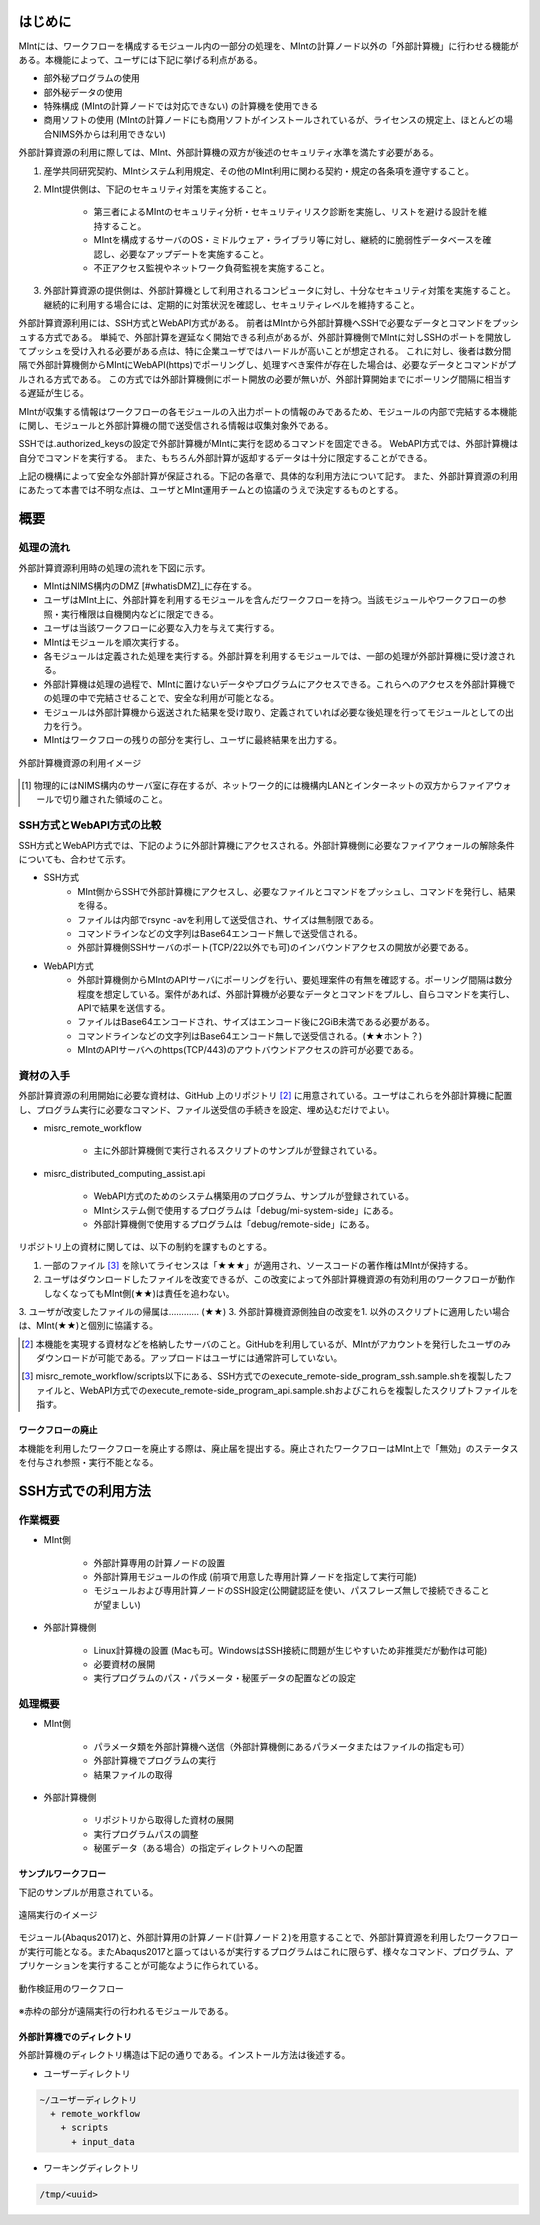 ==========
はじめに
==========

MIntには、ワークフローを構成するモジュール内の一部分の処理を、MIntの計算ノード以外の「外部計算機」に行わせる機能がある。本機能によって、ユーザには下記に挙げる利点がある。

* 部外秘プログラムの使用
* 部外秘データの使用
* 特殊構成 (MIntの計算ノードでは対応できない) の計算機を使用できる
* 商用ソフトの使用 (MIntの計算ノードにも商用ソフトがインストールされているが、ライセンスの規定上、ほとんどの場合NIMS外からは利用できない)

外部計算資源の利用に際しては、MInt、外部計算機の双方が後述のセキュリティ水準を満たす必要がある。

1. 産学共同研究契約、MIntシステム利用規定、その他のMInt利用に関わる契約・規定の各条項を遵守すること。
2. MInt提供側は、下記のセキュリティ対策を実施すること。

    * 第三者によるMIntのセキュリティ分析・セキュリティリスク診断を実施し、リストを避ける設計を維持すること。
    * MIntを構成するサーバのOS・ミドルウェア・ライブラリ等に対し、継続的に脆弱性データベースを確認し、必要なアップデートを実施すること。
    * 不正アクセス監視やネットワーク負荷監視を実施すること。
3. 外部計算資源の提供側は、外部計算機として利用されるコンピュータに対し、十分なセキュリティ対策を実施すること。継続的に利用する場合には、定期的に対策状況を確認し、セキュリティレベルを維持すること。

外部計算資源利用には、SSH方式とWebAPI方式がある。
前者はMIntから外部計算機へSSHで必要なデータとコマンドをプッシュする方式である。
単純で、外部計算を遅延なく開始できる利点があるが、外部計算機側でMIntに対しSSHのポートを開放してプッシュを受け入れる必要がある点は、特に企業ユーザではハードルが高いことが想定される。
これに対し、後者は数分間隔で外部計算機側からMIntにWebAPI(https)でポーリングし、処理すべき案件が存在した場合は、必要なデータとコマンドがプルされる方式である。
この方式では外部計算機側にポート開放の必要が無いが、外部計算開始までにポーリング間隔に相当する遅延が生じる。

MIntが収集する情報はワークフローの各モジュールの入出力ポートの情報のみであるため、モジュールの内部で完結する本機能に関し、モジュールと外部計算機の間で送受信される情報は収集対象外である。

SSHでは.authorized_keysの設定で外部計算機がMIntに実行を認めるコマンドを固定できる。
WebAPI方式では、外部計算機は自分でコマンドを実行する。
また、もちろん外部計算が返却するデータは十分に限定することができる。

上記の機構によって安全な外部計算が保証される。下記の各章で、具体的な利用方法について記す。
また、外部計算資源の利用にあたって本書では不明な点は、ユーザとMInt運用チームとの協議のうえで決定するものとする。

.. raw:: latex

    \newpage
==========
概要
==========

処理の流れ
==========

外部計算資源利用時の処理の流れを下図に示す。

* MIntはNIMS構内のDMZ [#whatisDMZ]_に存在する。
* ユーザはMInt上に、外部計算を利用するモジュールを含んだワークフローを持つ。当該モジュールやワークフローの参照・実行権限は自機関内などに限定できる。
* ユーザは当該ワークフローに必要な入力を与えて実行する。
* MIntはモジュールを順次実行する。
* 各モジュールは定義された処理を実行する。外部計算を利用するモジュールでは、一部の処理が外部計算機に受け渡される。
* 外部計算機は処理の過程で、MIntに置けないデータやプログラムにアクセスできる。これらへのアクセスを外部計算機での処理の中で完結させることで、安全な利用が可能となる。
* モジュールは外部計算機から返送された結果を受け取り、定義されていれば必要な後処理を行ってモジュールとしての出力を行う。
* MIntはワークフローの残りの部分を実行し、ユーザに最終結果を出力する。
.. raw:: html

   <A HREF="_images/remote_execution_image.png"><img src="_images/remote_execution_image.png" /></A>

  外部計算機資源の利用イメージ
  
.. figure:: images/image_for_use.eps
  :scale: 70%
  :align: center

  外部計算機資源の利用イメージ

.. [#whatisDMZ] 物理的にはNIMS構内のサーバ室に存在するが、ネットワーク的には機構内LANとインターネットの双方からファイアウォールで切り離された領域のこと。

SSH方式とWebAPI方式の比較
=======================

SSH方式とWebAPI方式では、下記のように外部計算機にアクセスされる。外部計算機側に必要なファイアウォールの解除条件についても、合わせて示す。

* SSH方式
    + MInt側からSSHで外部計算機にアクセスし、必要なファイルとコマンドをプッシュし、コマンドを発行し、結果を得る。
    + ファイルは内部でrsync -avを利用して送受信され、サイズは無制限である。
    + コマンドラインなどの文字列はBase64エンコード無しで送受信される。
    + 外部計算機側SSHサーバのポート(TCP/22以外でも可)のインバウンドアクセスの開放が必要である。
* WebAPI方式
    + 外部計算機側からMIntのAPIサーバにポーリングを行い、要処理案件の有無を確認する。ポーリング間隔は数分程度を想定している。案件があれば、外部計算機が必要なデータとコマンドをプルし、自らコマンドを実行し、APIで結果を送信する。
    + ファイルはBase64エンコードされ、サイズはエンコード後に2GiB未満である必要がある。
    + コマンドラインなどの文字列はBase64エンコード無しで送受信される。(★★ホント？)
    + MIntのAPIサーバへのhttps(TCP/443)のアウトバウンドアクセスの許可が必要である。

資材の入手
==========

外部計算資源の利用開始に必要な資材は、GitHub 上のリポジトリ [#whatisRepository]_ に用意されている。ユーザはこれらを外部計算機に配置し、プログラム実行に必要なコマンド、ファイル送受信の手続きを設定、埋め込むだけでよい。

- misrc_remote_workflow 

    - 主に外部計算機側で実行されるスクリプトのサンプルが登録されている。 
- misrc_distributed_computing_assist.api 

    - WebAPI方式のためのシステム構築用のプログラム、サンプルが登録されている。 
    - MIntシステム側で使用するプログラムは「debug/mi-system-side」にある。
    - 外部計算機側で使用するプログラムは「debug/remote-side」にある。 

リポジトリ上の資材に関しては、以下の制約を課すものとする。

1. 一部のファイル [#whatisOtherthanfiles]_ を除いてライセンスは「★★★」が適用され、ソースコードの著作権はMIntが保持する。
2. ユーザはダウンロードしたファイルを改変できるが、この改変によって外部計算機資源の有効利用のワークフローが動作しなくなってもMInt側(★★)は責任を追わない。
3. ユーザが改変したファイルの帰属は………… (★★)
3. 外部計算機資源側独自の改変を1. 以外のスクリプトに適用したい場合は、MInt(★★)と個別に協議する。

.. [#whatisRepository] 本機能を実現する資材などを格納したサーバのこと。GitHubを利用しているが、MIntがアカウントを発行したユーザのみダウンロードが可能である。アップロードはユーザには通常許可していない。
.. [#whatisOtherthanfiles] misrc_remote_workflow/scripts以下にある、SSH方式でのexecute_remote-side_program_ssh.sample.shを複製したファイルと、WebAPI方式でのexecute_remote-side_program_api.sample.shおよびこれらを複製したスクリプトファイルを指す。

ワークフローの廃止
----------------

本機能を利用したワークフローを廃止する際は、廃止届を提出する。廃止されたワークフローはMInt上で「無効」のステータスを付与され参照・実行不能となる。

=================
SSH方式での利用方法
=================

作業概要
=========

* MInt側

    + 外部計算専用の計算ノードの設置
    + 外部計算用モジュールの作成 (前項で用意した専用計算ノードを指定して実行可能)
    + モジュールおよび専用計算ノードのSSH設定(公開鍵認証を使い、パスフレーズ無しで接続できることが望ましい)
* 外部計算機側

    + Linux計算機の設置 (Macも可。WindowsはSSH接続に問題が生じやすいため非推奨だが動作は可能)
    + 必要資材の展開
    + 実行プログラムのパス・パラメータ・秘匿データの配置などの設定

処理概要
=========

* MInt側

    + パラメータ類を外部計算機へ送信（外部計算機側にあるパラメータまたはファイルの指定も可）
    + 外部計算機でプログラムの実行
    + 結果ファイルの取得
* 外部計算機側

    + リポジトリから取得した資材の展開
    + 実行プログラムパスの調整
    + 秘匿データ（ある場合）の指定ディレクトリへの配置

.. mermaid::
   :caption: SSH実行のイメージ
   :align: center

   graph LR;

   subgraph NIMS所外
     input3[\秘匿データ/]
     module21[専用プログラム実行]
     module22[データ返却]
   end
   subgraph MIntシステム
     subgraph ワークフロー
       input1[\入力/]
       module11[SSH実行開始]
       module12[SSHデータ受け取り]
       module13[計算]
       output1[/出力\]
     end
   end

   input1-->module11
   module11-->module12
   module12-->module13
   module13-->output1
   input3-->module21
   module11--SSH経由-->module21
   module21-->module22
   module22--SSH経由-->module12

サンプルワークフロー
------------------

下記のサンプルが用意されている。

.. figure:: images/remote_execution_image.eps
  :scale: 70%
  :align: center

  遠隔実行のイメージ

.. raw:: html

   <A HREF="_images/remote_execution_image.png"><img src="_images/remote_execution_image.png" /></A>

  遠隔実行のイメージ

モジュール(Abaqus2017)と、外部計算用の計算ノード(計算ノード２)を用意することで、外部計算資源を利用したワークフローが実行可能となる。またAbaqus2017と謳ってはいるが実行するプログラムはこれに限らず、様々なコマンド、プログラム、アプリケーションを実行することが可能なように作られている。

.. figure:: images/workflow_with_sshmodule.png
  :scale: 80%
  :align: center

  動作検証用のワークフロー

※赤枠の部分が遠隔実行の行われるモジュールである。

.. raw:: latex

   \newpage
外部計算機でのディレクトリ
-----------------------

外部計算機のディレクトリ構造は下記の通りである。インストール方法は後述する。

* ユーザーディレクトリ

.. code-block:: none
  
  ~/ユーザーディレクトリ
    + remote_workflow
      + scripts
        + input_data

* ワーキングディレクトリ

.. code-block:: none

  /tmp/<uuid>

